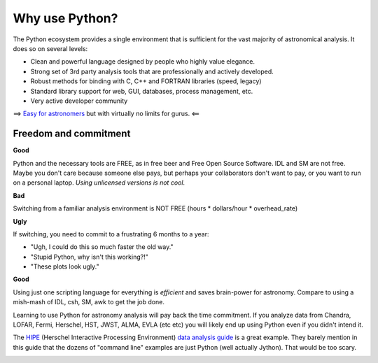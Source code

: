 Why use Python?
================

The Python ecosystem provides a single environment that is
sufficient for the vast majority of astronomical analysis.  It does so 
on several levels:

- Clean and powerful language designed by people who highly value elegance.
- Strong set of 3rd party analysis tools that are professionally and actively developed.
- Robust methods for binding with C, C++ and FORTRAN libraries (speed, legacy)
- Standard library support for web, GUI, databases, process management, etc.
- Very active developer community

==> `Easy for astronomers <http://www.manning.com/sande/>`_ but with virtually no limits for gurus.  <==

Freedom and commitment
----------------------

**Good**

Python and the necessary tools are FREE, as in free beer and Free Open Source
Software.  IDL and SM are not free.  Maybe you don't care because someone else
pays, but perhaps your collaborators don't want to pay, or you want to run on a
personal laptop.  *Using unlicensed versions is not cool*.

**Bad**

Switching from a familiar analysis environment is NOT FREE (hours *
dollars/hour * overhead_rate)

**Ugly**

If switching, you need to commit to a frustrating 6 months to a year:

- "Ugh, I could do this so much faster the old way."
- "Stupid Python, why isn't this working?!"
- "These plots look ugly."

**Good**

Using just one scripting language for everything is *efficient* and saves
brain-power for astronomy.  Compare to using a mish-mash of IDL, csh, SM, awk
to get the job done.

Learning to use Python for astronomy analysis will pay back the time
commitment.  If you analyze data from Chandra, LOFAR, Fermi, Herschel, HST,
JWST, ALMA, EVLA (etc etc) you will likely end up using Python even if you
didn't intend it.

The `HIPE <http://herschel.esac.esa.int/HIPE_download.shtml>`_ (Herschel
Interactive Processing Environment) `data analysis guide
<http://herschel.esac.esa.int/hcss-doc-5.0/print/howtos/howtos.pdf>`_ is a
great example.  They barely mention in this guide that the dozens of "command
line" examples are just Python (well actually Jython).  That would be too
scary.

.. image:: hipe.png

